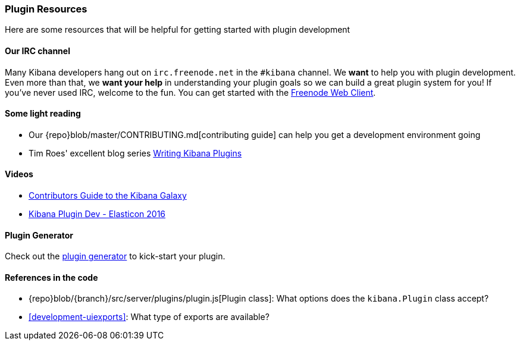 [[development-plugin-resources]]
=== Plugin Resources

Here are some resources that will be helpful for getting started with plugin development

[float]
==== Our IRC channel
Many Kibana developers hang out on `irc.freenode.net` in the `#kibana` channel. We *want* to help you with plugin development. Even more than that, we *want your help* in understanding your plugin goals so we can build a great plugin system for you! If you've never used IRC, welcome to the fun. You can get started with the http://webchat.freenode.net/?channels=kibana[Freenode Web Client].

[float]
==== Some light reading
- Our {repo}blob/master/CONTRIBUTING.md[contributing guide] can help you get a development environment going
- Tim Roes' excellent blog series https://www.timroes.de/2016/02/21/writing-kibana-plugins-custom-applications/[Writing Kibana Plugins]

[float]
==== Videos
- https://www.elastic.co/elasticon/2015/sf/contributors-guide-to-the-kibana-galaxy[Contributors Guide to the Kibana Galaxy]
- https://www.elastic.co/elasticon/conf/2016/sf/how-to-build-your-own-kibana-plugins[Kibana Plugin Dev - Elasticon 2016]

[float]
==== Plugin Generator

Check out the https://github.com/elastic/generator-kibana-plugin[plugin generator] to kick-start your plugin.

[float]
==== References in the code
 - {repo}blob/{branch}/src/server/plugins/plugin.js[Plugin class]: What options does the `kibana.Plugin` class accept?
 - <<development-uiexports>>: What type of exports are available?
